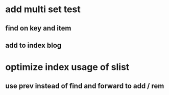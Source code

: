 * add multi set test
** find on key and item
** add to index blog
* optimize index usage of slist
** use prev instead of find and forward to add / rem
